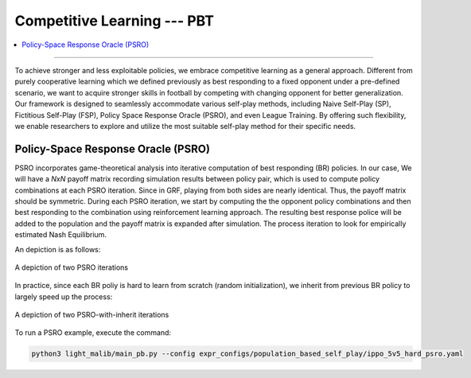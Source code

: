 Competitive Learning --- PBT
======================================================================

.. contents::
    :local:
    :depth: 2

----------------------

To achieve stronger and less exploitable policies, we embrace competitive learning as a general approach. Different from purely cooperative learning
which we defined previously as best responding to a fixed opponent under a pre-defined scenario, we want to acquire stronger skills in football by competing
with changing opponent for better generalization. Our framework is designed to seamlessly accommodate various self-play methods, including Naive Self-Play (SP),
Fictitious Self-Play (FSP), Policy Space Response Oracle (PSRO), and even League Training. By offering such flexibility, we enable researchers to explore and utilize
the most suitable self-play method for their specific needs.


Policy-Space Response Oracle (PSRO)
---------------------------------------------------------

PSRO incorporates game-theoretical analysis into iterative computation of best responding (BR) policies. In our case, We will
have a *NxN* payoff matrix recording simulation results between policy pair, which is used to compute policy combinations at each PSRO iteration. Since
in GRF, playing from both sides are nearly identical. Thus, the payoff matrix should be symmetric. During each PSRO iteration, we start by computing the
the opponent policy combinations and then best responding to the combination using reinforcement learning approach. The resulting best response police will be
added to the population and the payoff matrix is expanded after simulation. The process iteration to look for empirically estimated Nash Equilibrium.

An depiction is as follows:

.. figure:: ../images/psro_img.png
    :align: center
    :width: 400
    :alt: psro img

    A depiction of two PSRO iterations

In practice, since each BR poliy is hard to learn from scratch (random initialization), we inherit from previous BR policy to largely speed up the process:

.. figure:: ../images/psro_inherit_img.png
    :align: center
    :width: 400
    :alt: psro inherit

    A depiction of two PSRO-with-inherit iterations



To run a PSRO example, execute the command:

.. code-block:: shell

    python3 light_malib/main_pb.py --config expr_configs/population_based_self_play/ippo_5v5_hard_psro.yaml



